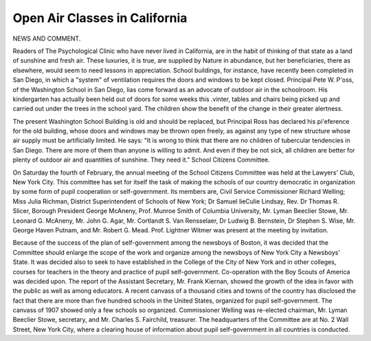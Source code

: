 Open Air Classes in California
================================

NEWS AND COMMENT.

Readers of The Psychological Clinic who have never lived in
California, are in the habit of thinking of that state as a land of sunshine and fresh air. These luxuries, it is true, are supplied by Nature
in abundance, but her beneficiaries, there as elsewhere, would seem to
need lessons in appreciation. School buildings, for instance, have recently been completed in San Diego, in which a "system" of ventilation requires the doors and windows to be kept closed.
Principal Pete W. P'oss, of the Washington School in San Diego,
lias come forward as an advocate of outdoor air in the schoolroom.
His kindergarten has actually been held out of doors for some weeks this
.vinter, tables and chairs being picked up and carried out under the
trees in the school yard. The children show the benefit of the change in
their greater alertness.

The present Washington School Building is old and should be replaced, but Principal Ross has declared his pi'eference for the old building, whose doors and windows may be thrown open freely, as against
any type of new structure whose air supply must be artificially limited.
He says: "It is wrong to think that there are no children of tubercular
tendencies in San Diego. There are more of them than anyone is willing
to admit. And even if they be not sick, all children are better for
plenty of outdoor air and quantities of sunshine. They need it."
School Citizens Committee.

On Saturday the fourth of February, the annual meeting of the
School Citizens Committee was held at the Lawyers' Club, New York
City. This committee has set for itself the task of making the schools of
our country democratic in organization by some form of pupil cooperation or self-government. Its members are, Civil Service Commissioner
Richard Welling; Miss Julia Richman, District Superintendent of
Schools of New York; Dr Samuel lieCulie Lindsay, Rev. Dr Thomas R.
Slicer, Borough President George McAneny, Prof. Munroe Smith of
Columbia University, Mr. Lyman Beeclier Stowe, Mr. Leonard G.
McAneny, Mr. John G. Agar, Mr. Cortlandt S. Van Rensselaer, Dr Ludwig B. Bernstein, Dr Stephen S. Wise, Mr. George Haven Putnam, and
Mr. Robert G. Mead. Prof. Lightner Witmer was present at the meeting
by invitation.

Because of the success of the plan of self-government among the
newsboys of Boston, it was decided that the Committee should enlarge
the scope of the work and organize among the newsboys of New York
City a Newsboys' State. It was decided also to seek to have established
in the College of the City of New York and in other colleges, courses for
teachers in the theory and practice of pupil self-government. Co-operation with the Boy Scouts of America was decided upon.
The report of the Assistant Secretary, Mr. Frank Kiernan, showed
the growth of the idea in favor with the public as well as among educators. A recent canvass of a thousand cities and towns of the country
has disclosed the fact that there are more than five hundred schools in
the United States, organized for pupil self-government. The canvass of
1907 showed only a few schools so organized. Commissioner Welling was
re-elected chairman, Mr. Lyman Beeclier Stowe, secretary, and Mr.
Charles S. Fairchild, treasurer. The headquarters of the Committee are
at No. 2 Wall Street, New York City, where a clearing house of information about pupil self-government in all countries is conducted.
